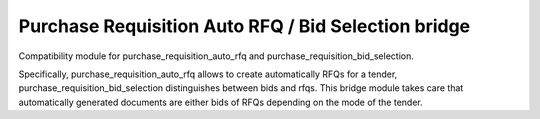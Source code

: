 Purchase Requisition Auto RFQ / Bid Selection bridge
==================================================== 

Compatibility module for purchase_requisition_auto_rfq and
purchase_requisition_bid_selection.

Specifically, purchase_requisition_auto_rfq allows to create automatically
RFQs for a tender, purchase_requisition_bid_selection distinguishes between
bids and rfqs. This bridge module takes care that automatically generated
documents are either bids of RFQs depending on the mode of the tender.



